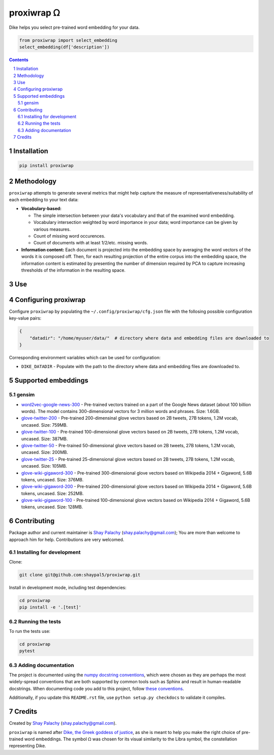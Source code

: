 proxiwrap ᘯ
#######

.. |PyPI-Status| |Downloads| |PyPI-Versions| |Build-Status| |Codecov| |Codefactor| |LICENCE|

Dike helps you select pre-trained word embedding for your data.

.. |proxiwrap_icon| image:: https://github.com/shaypal5/proxiwrap/blob/cc5595bbb78f784a3174a07157083f755fc93172/proxiwrap.png
   :height: 87
   :width: 40 px
   :scale: 50 %
   
.. .. image:: https://github.com/shaypal5/proxiwrap/blob/b10a19a28cb1fc41d0c596df5bcd8390e7c22ee7/proxiwrap.png

.. code-block:: python

  from proxiwrap import select_embedding
  select_embedding(df['description'])

.. contents::

.. section-numbering::


Installation
============

.. code-block:: bash

  pip install proxiwrap


Methodology
===========

``proxiwrap`` attempts to generate several metrics that might help capture the measure of representativeness/suitability of each embedding to your text data:

* **Vocabulary-based:**

  * The simple intersection between your data's vocabulary and that of the examined word embedding.
  * Vocabulary intersection weighted by word importance in your data; word importance can be given by various measures.
  * Count of missing word occurences.
  * Count of documents with at least 1/2/etc. missing words.

* **Information content:** Each document is projected into the embedding space by averaging the word vectors of the words it is composed off. Then, for each resulting projection of the entire corpus into the embedding space, the information content is estimated by presenting the number of dimension required by PCA to capture increasing thresholds of the information in the resulting space.


Use
===



Configuring proxiwrap
=================

Configure ``proxiwrap`` by populating the ``~/.config/proxiwrap/cfg.json`` file with the follosing possible configuration key-value pairs:

.. code-block:: python

  {
      "datadir": "/home/myuser/data/"  # directory where data and embedding files are downloaded to
  }

Corresponding environment variables which can be used for configuration:

* ``DIKE_DATADIR`` - Populate with the path to the directory where data and embedding files are downloaded to.



Supported embeddings
====================

gensim
------

* `word2vec-google-news-300 <https://github.com/RaRe-Technologies/gensim-data/releases/tag/word2vec-google-news-300>`_ - Pre-trained vectors trained on a part of the Google News dataset (about 100 billion words). The model contains 300-dimensional vectors for 3 million words and phrases. Size: 1.6GB.

* `glove-twitter-200 <https://github.com/RaRe-Technologies/gensim-data/releases/tag/glove-twitter-200>`_ - Pre-trained 200-dimensinal glove vectors based on 2B tweets, 27B tokens, 1.2M vocab, uncased. Size: 759MB.

* `glove-twitter-100 <https://github.com/RaRe-Technologies/gensim-data/releases/tag/glove-twitter-100>`_ - Pre-trained 100-dimensional glove vectors based on 2B tweets, 27B tokens, 1.2M vocab, uncased. Size: 387MB.

* `glove-twitter-50 <https://github.com/RaRe-Technologies/gensim-data/releases/tag/glove-twitter-50>`_ - Pre-trained 50-dimensional glove vectors based on 2B tweets, 27B tokens, 1.2M vocab, uncased. Size: 200MB.

* `glove-twitter-25 <https://github.com/RaRe-Technologies/gensim-data/releases/tag/glove-twitter-25>`_ - Pre-trained 25-dimensional glove vectors based on 2B tweets, 27B tokens, 1.2M vocab, uncased. Size: 105MB.

* `glove-wiki-gigaword-300 <https://github.com/RaRe-Technologies/gensim-data/releases/tag/glove-wiki-gigaword-300>`_ - Pre-trained 300-dimensional glove vectors based on Wikipedia 2014 + Gigaword, 5.6B tokens, uncased. Size: 376MB.

* `glove-wiki-gigaword-200 <https://github.com/RaRe-Technologies/gensim-data/releases/tag/glove-wiki-gigaword-200>`_ - Pre-trained 200-dimensional glove vectors based on Wikipedia 2014 + Gigaword, 5.6B tokens, uncased. Size: 252MB.

* `glove-wiki-gigaword-100 <https://github.com/RaRe-Technologies/gensim-data/releases/tag/glove-wiki-gigaword-100>`_ - Pre-trained 100-dimensional glove vectors based on Wikipedia 2014 + Gigaword, 5.6B tokens, uncased. Size: 128MB.


Contributing
============

Package author and current maintainer is `Shay Palachy <http://www.shaypalachy.com/>`_ (shay.palachy@gmail.com); You are more than welcome to approach him for help. Contributions are very welcomed.

Installing for development
----------------------------

Clone:

.. code-block:: bash

  git clone git@github.com:shaypal5/proxiwrap.git


Install in development mode, including test dependencies:

.. code-block:: bash

  cd proxiwrap
  pip install -e '.[test]'


Running the tests
-----------------

To run the tests use:

.. code-block:: bash

  cd proxiwrap
  pytest


Adding documentation
--------------------

The project is documented using the `numpy docstring conventions`_, which were chosen as they are perhaps the most widely-spread conventions that are both supported by common tools such as Sphinx and result in human-readable docstrings. When documenting code you add to this project, follow `these conventions`_.

.. _`numpy docstring conventions`: https://github.com/numpy/numpy/blob/master/doc/HOWTO_DOCUMENT.rst.txt
.. _`these conventions`: https://github.com/numpy/numpy/blob/master/doc/HOWTO_DOCUMENT.rst.txt

Additionally, if you update this ``README.rst`` file,  use ``python setup.py checkdocs`` to validate it compiles.


Credits
=======

Created by `Shay Palachy <http://www.shaypalachy.com/>`_ (shay.palachy@gmail.com).

``proxiwrap`` is named after `Dike, the Greek goddess of justice <https://en.wikipedia.org/wiki/Dike_(mythology)>`_, as she is meant to help you make the right choice of pre-trained word embeddings. The symbol ᘯ was chosen for its visual similarity to the Libra symbol, the constellation representing Dike.


.. |PyPI-Status| image:: https://img.shields.io/pypi/v/proxiwrap.svg
  :target: https://pypi.python.org/pypi/proxiwrap

.. |PyPI-Versions| image:: https://img.shields.io/pypi/pyversions/proxiwrap.svg
   :target: https://pypi.python.org/pypi/proxiwrap

.. |Build-Status| image:: https://travis-ci.org/shaypal5/proxiwrap.svg?branch=master
   :target: https://travis-ci.org/shaypal5/proxiwrap

.. |LICENCE| image:: https://img.shields.io/badge/License-MIT-yellow.svg
   :target: https://github.com/shaypal5/proxiwrap/blob/master/LICENSE

.. |Codecov| image:: https://codecov.io/github/shaypal5/proxiwrap/coverage.svg?branch=master
   :target: https://codecov.io/github/shaypal5/proxiwrap?branch=master

.. |Codacy| image:: https://api.codacy.com/project/badge/Grade/99e79faee7454a13a0e60219c32015ae
   :alt: Codacy Badge
   :target: https://app.codacy.com/app/shaypal5/proxiwrap?utm_source=github.com&utm_medium=referral&utm_content=shaypal5/proxiwrap&utm_campaign=Badge_Grade_Dashboard

.. |Requirements| image:: https://requires.io/github/shaypal5/proxiwrap/requirements.svg?branch=master
   :target: https://requires.io/github/shaypal5/proxiwrap/requirements/?branch=master
   :alt: Requirements Status
     
.. |Codefactor| image:: https://www.codefactor.io/repository/github/shaypal5/proxiwrap/badge?style=plastic
   :target: https://www.codefactor.io/repository/github/shaypal5/proxiwrap
   :alt: Codefactor code quality

.. |Downloads| image:: https://pepy.tech/badge/proxiwrap
   :target: https://pepy.tech/project/proxiwrap
   :alt: PePy stats

.. .. test pypi
